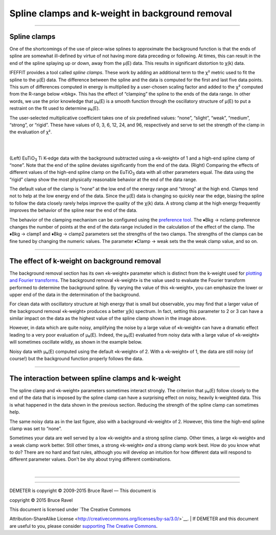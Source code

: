 Spline clamps and k-weight in background removal
================================================

--------------

 

Spline clamps
-------------

One of the shortcomings of the use of piece-wise splines to approximate
the background function is that the ends of spline are somewhat
ill-defined by virtue of not having more data preceding or following. At
times, this can result in the end of the spline splaying up or down,
away from the μ(E) data. This results in significant distortion to χ(k)
data.

IFEFFIT provides a tool called *spline clamps*. These work by adding an
additional term to the χ² metric used to fit the spline to the μ(E)
data. The difference between the spline and the data is computed for the
first and last five data points. This sum of differences computed in
energy is multiplied by a user-chosen scaling factor and added to the χ²
computed from the R-range below «rbkg». This has the effect of
“clamping” the spline to the ends of the data range. In other words, we
use the prior knowledge that μ₀(E) is a smooth function through the
oscillatory structure of μ(E) to put a restraint on the fit used to
determine μ₀(E).

The user-selected multiplicative coefficient takes one of six predefined
values: “none”, “slight”, “weak”, “medium”, “strong”, or “rigid”. These
have values of 0, 3, 6, 12, 24, and 96, respectively and serve to set
the strength of the clamp in the evaluation of χ².

|  
| |image1|   |foo|

(Left) EuTiO\ :sub:`3` Ti K-edge data with the background subtracted
using a «k-weight» of 1 and a high-end spline clamp of “none”. Note that
the end of the spline deviates significantly from the end of the data.
(Right) Comparing the effects of different values of the high-end spline
clamp on the EuTiO\ :sub:`3` data with all other parameters equal. The
data using the “rigid” clamp show the most physically reasonable
behavior at the end of the data range.

The default value of the clamp is “none” at the low end of the energy
range and “strong” at the high end. Clamps tend not to help at the low
energy end of the data. Since the μ(E) data is changing so quickly near
the edge, biasing the spline to follow the data closely rarely helps
improve the quality of the χ(k) data. A strong clamp at the high energy
frequently improves the behavior of the spline near the end of the data.

The behavior of the clamping mechanism can be configured using the
`preference tool <../other/prefs.html>`__. The ♦Bkg → nclamp preference
changes the number of points at the end of the data range included in
the calculation of the effect of the clamp. The ♦Bkg → clamp1 and
♦Bkg → clamp2 parameters set the strengths of the two clamps. The
strengths of the clamps can be fine tuned by changing the numeric
values. The parameter ♦Clamp → weak sets the the weak clamp value, and
so on.

--------------

 

The effect of k-weight on background removal
--------------------------------------------

The background removal section has its own «k-weight» parameter which is
distinct from the k-weight used for `plotting and Fourier
transforms <../ui/kweight.html>`__. The background removal «k-weight» is
the value used to evaluate the Fourier transform performed to determine
the background spline. By varying the value of this «k-weight», you can
emphasize the lower or upper end of the data in the determination of the
background.

For clean data with oscillatory structure at high energy that is small
but observable, you may find that a larger value of the background
removal «k-weight» produces a better χ(k) spectrum. In fact, setting
this parameter to 2 or 3 can have a similar impact on the data as the
highest value of the spline clamp shown in the image above.

However, in data which are quite noisy, amplifying the noise by a large
value of «k-weight» can have a dramatic effect leading to a very poor
evaluation of μ₀(E). Indeed, the μ₀(E) evaluated from noisy data with a
large value of «k-weight» will sometimes oscillate wildly, as shown in
the example below.

|image3|

Noisy data with μ₀(E) computed using the default «k-weight» of 2. With a
«k-weight» of 1, the data are still noisy (of course!) but the
background function properly follows the data.

--------------

 

The interaction between spline clamps and k-weight
--------------------------------------------------

The spline clamp and «k-weight» parameters sometimes interact strongly.
The criterion that μ₀(E) follow closely to the end of the data that is
imposed by the spline clamp can have a surprising effect on noisy,
heavily k-weighted data. This is what happened in the data shown in the
previous section. Reducing the strength of the spline clamp can
sometimes help.

|image4|

The same noisy data as in the last figure, also with a background
«k-weight» of 2. However, this time the high-end spline clamp was set to
“none”.

Sometimes your data are well served by a low «k-weight» and a strong
spline clamp. Other times, a large «k-weight» and a weak clamp work
better. Still other times, a strong «k-weight» *and* a strong clamp work
best. How do you know what to do? There are no hard and fast rules,
although you will develop an intuition for how different data will
respond to different parameter values. Don't be shy about trying
different combinations.

| 

--------------

--------------

| DEMETER is copyright © 2009-2015 Bruce Ravel — This document is
copyright © 2015 Bruce Ravel

|image5|    

| This document is licensed under `The Creative Commons
Attribution-ShareAlike
License <http://creativecommons.org/licenses/by-sa/3.0/>`__.
|  If DEMETER and this document are useful to you, please consider
`supporting The Creative
Commons <http://creativecommons.org/support/>`__.

.. |[Athena logo]| image:: ../../images/pallas_athene_thumb.jpg
   :target: ../pallas.html
.. |image1| image:: ../../images/clamp_mu.png
   :target: ../../images/clamp_mu.png
.. |foo| image:: ../../images/clamp_chi.png
   :target: ../../images/clamp_chi.png
.. |image3| image:: ../../images/bkg_badkw.png
.. |image4| image:: ../../images/bkg_badkw_clamp0.png
.. |image5| image:: ../../images/somerights20.png
   :target: http://creativecommons.org/licenses/by-sa/3.0/
